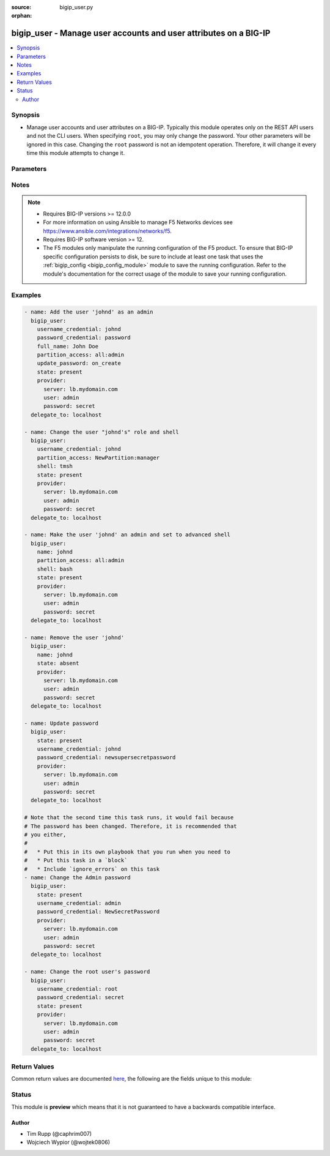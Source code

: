 :source: bigip_user.py

:orphan:

.. _bigip_user_module:


bigip_user - Manage user accounts and user attributes on a BIG-IP
+++++++++++++++++++++++++++++++++++++++++++++++++++++++++++++++++

.. versionadded:: 2.4

.. contents::
   :local:
   :depth: 2


Synopsis
--------
- Manage user accounts and user attributes on a BIG-IP. Typically this module operates only on the REST API users and not the CLI users. When specifying ``root``, you may only change the password. Your other parameters will be ignored in this case. Changing the ``root`` password is not an idempotent operation. Therefore, it will change it every time this module attempts to change it.




Parameters
----------

.. raw:: html

    <table  border=0 cellpadding=0 class="documentation-table">
                                                                                                                                                                                                                                                                                                                                                                                                                                                                                                                    
                                                                                                                                                                                    <tr>
            <th colspan="2">Parameter</th>
            <th>Choices/<font color="blue">Defaults</font></th>
                        <th width="100%">Comments</th>
        </tr>
                    <tr>
                                                                <td colspan="2">
                    <b>full_name</b>
                                                        </td>
                                <td>
                                                                                                                                                            </td>
                                                                <td>
                                                                        <div>Full name of the user.</div>
                                                                                </td>
            </tr>
                                <tr>
                                                                <td colspan="2">
                    <b>partition</b>
                                        <br/><div style="font-size: small; color: darkgreen">(added in 2.5)</div>                </td>
                                <td>
                                                                                                                                                                    <b>Default:</b><br/><div style="color: blue">Common</div>
                                    </td>
                                                                <td>
                                                                        <div>Device partition to manage resources on.</div>
                                                                                </td>
            </tr>
                                <tr>
                                                                <td colspan="2">
                    <b>partition_access</b>
                                                        </td>
                                <td>
                                                                                                                                                            </td>
                                                                <td>
                                                                        <div>Specifies the administrative partition to which the user has access. <code>partition_access</code> is required when creating a new account. Should be in the form &quot;partition:role&quot;.</div>
                                                    <div>Valid roles include <code>acceleration-policy-editor</code>, <code>admin</code>, <code>application-editor</code>, <code>auditor</code>, <code>certificate-manager</code>, <code>guest</code>, <code>irule-manager</code>, <code>manager</code>, <code>no-access</code>, <code>operator</code>, <code>resource-admin</code>, <code>user-manager</code>, <code>web-application-security-administrator</code>, and <code>web-application-security-editor</code>.</div>
                                                    <div>Partition portion of tuple should be an existing partition or the value &#x27;all&#x27;.</div>
                                                                                </td>
            </tr>
                                <tr>
                                                                <td colspan="2">
                    <b>password_credential</b>
                                                        </td>
                                <td>
                                                                                                                                                            </td>
                                                                <td>
                                                                        <div>Set the users password to this unencrypted value. <code>password_credential</code> is required when creating a new account.</div>
                                                                                </td>
            </tr>
                                <tr>
                                                                <td colspan="2">
                    <b>provider</b>
                                        <br/><div style="font-size: small; color: darkgreen">(added in 2.5)</div>                </td>
                                <td>
                                                                                                                                                            </td>
                                                                <td>
                                                                        <div>A dict object containing connection details.</div>
                                                                                </td>
            </tr>
                                                            <tr>
                                                    <td class="elbow-placeholder"></td>
                                                <td colspan="1">
                    <b>password</b>
                    <br/><div style="font-size: small; color: red">required</div>                                    </td>
                                <td>
                                                                                                                                                            </td>
                                                                <td>
                                                                        <div>The password for the user account used to connect to the BIG-IP.</div>
                                                    <div>You may omit this option by setting the environment variable <code>F5_PASSWORD</code>.</div>
                                                                                        <div style="font-size: small; color: darkgreen"><br/>aliases: pass, pwd</div>
                                    </td>
            </tr>
                                <tr>
                                                    <td class="elbow-placeholder"></td>
                                                <td colspan="1">
                    <b>server</b>
                    <br/><div style="font-size: small; color: red">required</div>                                    </td>
                                <td>
                                                                                                                                                            </td>
                                                                <td>
                                                                        <div>The BIG-IP host.</div>
                                                    <div>You may omit this option by setting the environment variable <code>F5_SERVER</code>.</div>
                                                                                </td>
            </tr>
                                <tr>
                                                    <td class="elbow-placeholder"></td>
                                                <td colspan="1">
                    <b>server_port</b>
                                                        </td>
                                <td>
                                                                                                                                                                    <b>Default:</b><br/><div style="color: blue">443</div>
                                    </td>
                                                                <td>
                                                                        <div>The BIG-IP server port.</div>
                                                    <div>You may omit this option by setting the environment variable <code>F5_SERVER_PORT</code>.</div>
                                                                                </td>
            </tr>
                                <tr>
                                                    <td class="elbow-placeholder"></td>
                                                <td colspan="1">
                    <b>user</b>
                    <br/><div style="font-size: small; color: red">required</div>                                    </td>
                                <td>
                                                                                                                                                            </td>
                                                                <td>
                                                                        <div>The username to connect to the BIG-IP with. This user must have administrative privileges on the device.</div>
                                                    <div>You may omit this option by setting the environment variable <code>F5_USER</code>.</div>
                                                                                </td>
            </tr>
                                <tr>
                                                    <td class="elbow-placeholder"></td>
                                                <td colspan="1">
                    <b>validate_certs</b>
                                                        </td>
                                <td>
                                                                                                                                                                                                                    <ul><b>Choices:</b>
                                                                                                                                                                <li>no</li>
                                                                                                                                                                                                <li><div style="color: blue"><b>yes</b>&nbsp;&larr;</div></li>
                                                                                    </ul>
                                                                            </td>
                                                                <td>
                                                                        <div>If <code>no</code>, SSL certificates are not validated. Use this only on personally controlled sites using self-signed certificates.</div>
                                                    <div>You may omit this option by setting the environment variable <code>F5_VALIDATE_CERTS</code>.</div>
                                                                                </td>
            </tr>
                                <tr>
                                                    <td class="elbow-placeholder"></td>
                                                <td colspan="1">
                    <b>timeout</b>
                                                        </td>
                                <td>
                                                                                                                                                            </td>
                                                                <td>
                                                                        <div>Specifies the timeout in seconds for communicating with the network device for either connecting or sending commands.  If the timeout is exceeded before the operation is completed, the module will error.</div>
                                                                                </td>
            </tr>
                                <tr>
                                                    <td class="elbow-placeholder"></td>
                                                <td colspan="1">
                    <b>ssh_keyfile</b>
                                                        </td>
                                <td>
                                                                                                                                                            </td>
                                                                <td>
                                                                        <div>Specifies the SSH keyfile to use to authenticate the connection to the remote device.  This argument is only used for <em>cli</em> transports.</div>
                                                    <div>You may omit this option by setting the environment variable <code>ANSIBLE_NET_SSH_KEYFILE</code>.</div>
                                                                                </td>
            </tr>
                                <tr>
                                                    <td class="elbow-placeholder"></td>
                                                <td colspan="1">
                    <b>transport</b>
                                                        </td>
                                <td>
                                                                                                                            <ul><b>Choices:</b>
                                                                                                                                                                <li>cli</li>
                                                                                                                                                                                                <li><div style="color: blue"><b>rest</b>&nbsp;&larr;</div></li>
                                                                                    </ul>
                                                                            </td>
                                                                <td>
                                                                        <div>Configures the transport connection to use when connecting to the remote device.</div>
                                                                                </td>
            </tr>
                                <tr>
                                                    <td class="elbow-placeholder"></td>
                                                <td colspan="1">
                    <b>auth_provider</b>
                                                        </td>
                                <td>
                                                                                                                                                            </td>
                                                                <td>
                                                                        <div>Configures the auth provider for to obtain authentication tokens from the remote device.</div>
                                                    <div>This option is really used when working with BIG-IQ devices.</div>
                                                                                </td>
            </tr>
                    
                                                <tr>
                                                                <td colspan="2">
                    <b>shell</b>
                                                        </td>
                                <td>
                                                                                                                            <ul><b>Choices:</b>
                                                                                                                                                                <li>bash</li>
                                                                                                                                                                                                <li>none</li>
                                                                                                                                                                                                <li>tmsh</li>
                                                                                    </ul>
                                                                            </td>
                                                                <td>
                                                                        <div>Optionally set the users shell.</div>
                                                                                </td>
            </tr>
                                <tr>
                                                                <td colspan="2">
                    <b>state</b>
                                                        </td>
                                <td>
                                                                                                                            <ul><b>Choices:</b>
                                                                                                                                                                <li><div style="color: blue"><b>present</b>&nbsp;&larr;</div></li>
                                                                                                                                                                                                <li>absent</li>
                                                                                    </ul>
                                                                            </td>
                                                                <td>
                                                                        <div>Whether the account should exist or not, taking action if the state is different from what is stated.</div>
                                                                                </td>
            </tr>
                                <tr>
                                                                <td colspan="2">
                    <b>update_password</b>
                                                        </td>
                                <td>
                                                                                                                            <ul><b>Choices:</b>
                                                                                                                                                                <li><div style="color: blue"><b>always</b>&nbsp;&larr;</div></li>
                                                                                                                                                                                                <li>on_create</li>
                                                                                    </ul>
                                                                            </td>
                                                                <td>
                                                                        <div><code>always</code> will allow to update passwords if the user chooses to do so. <code>on_create</code> will only set the password for newly created users.</div>
                                                    <div>When <code>username_credential</code> is <code>root</code>, this value will be forced to <code>always</code>.</div>
                                                                                </td>
            </tr>
                                <tr>
                                                                <td colspan="2">
                    <b>username_credential</b>
                    <br/><div style="font-size: small; color: red">required</div>                                    </td>
                                <td>
                                                                                                                                                            </td>
                                                                <td>
                                                                        <div>Name of the user to create, remove or modify.</div>
                                                    <div>The <code>root</code> user may not be removed.</div>
                                                                                        <div style="font-size: small; color: darkgreen"><br/>aliases: name</div>
                                    </td>
            </tr>
                        </table>
    <br/>


Notes
-----

.. note::
    - Requires BIG-IP versions >= 12.0.0
    - For more information on using Ansible to manage F5 Networks devices see https://www.ansible.com/integrations/networks/f5.
    - Requires BIG-IP software version >= 12.
    - The F5 modules only manipulate the running configuration of the F5 product. To ensure that BIG-IP specific configuration persists to disk, be sure to include at least one task that uses the :ref:`bigip_config <bigip_config_module>` module to save the running configuration. Refer to the module's documentation for the correct usage of the module to save your running configuration.


Examples
--------

.. code-block:: yaml

    
    - name: Add the user 'johnd' as an admin
      bigip_user:
        username_credential: johnd
        password_credential: password
        full_name: John Doe
        partition_access: all:admin
        update_password: on_create
        state: present
        provider:
          server: lb.mydomain.com
          user: admin
          password: secret
      delegate_to: localhost

    - name: Change the user "johnd's" role and shell
      bigip_user:
        username_credential: johnd
        partition_access: NewPartition:manager
        shell: tmsh
        state: present
        provider:
          server: lb.mydomain.com
          user: admin
          password: secret
      delegate_to: localhost

    - name: Make the user 'johnd' an admin and set to advanced shell
      bigip_user:
        name: johnd
        partition_access: all:admin
        shell: bash
        state: present
        provider:
          server: lb.mydomain.com
          user: admin
          password: secret
      delegate_to: localhost

    - name: Remove the user 'johnd'
      bigip_user:
        name: johnd
        state: absent
        provider:
          server: lb.mydomain.com
          user: admin
          password: secret
      delegate_to: localhost

    - name: Update password
      bigip_user:
        state: present
        username_credential: johnd
        password_credential: newsupersecretpassword
        provider:
          server: lb.mydomain.com
          user: admin
          password: secret
      delegate_to: localhost

    # Note that the second time this task runs, it would fail because
    # The password has been changed. Therefore, it is recommended that
    # you either,
    #
    #   * Put this in its own playbook that you run when you need to
    #   * Put this task in a `block`
    #   * Include `ignore_errors` on this task
    - name: Change the Admin password
      bigip_user:
        state: present
        username_credential: admin
        password_credential: NewSecretPassword
        provider:
          server: lb.mydomain.com
          user: admin
          password: secret
      delegate_to: localhost

    - name: Change the root user's password
      bigip_user:
        username_credential: root
        password_credential: secret
        state: present
        provider:
          server: lb.mydomain.com
          user: admin
          password: secret
      delegate_to: localhost




Return Values
-------------
Common return values are documented `here <https://docs.ansible.com/ansible/latest/reference_appendices/common_return_values.html>`_, the following are the fields unique to this module:

.. raw:: html

    <table border=0 cellpadding=0 class="documentation-table">
                                                                                                                        <tr>
            <th colspan="1">Key</th>
            <th>Returned</th>
            <th width="100%">Description</th>
        </tr>
                    <tr>
                                <td colspan="1">
                    <b>full_name</b>
                    <br/><div style="font-size: small; color: red">str</div>
                </td>
                <td>changed and success</td>
                <td>
                                            <div>Full name of the user</div>
                                        <br/>
                                            <div style="font-size: smaller"><b>Sample:</b></div>
                                                <div style="font-size: smaller; color: blue; word-wrap: break-word; word-break: break-all;">John Doe</div>
                                    </td>
            </tr>
                                <tr>
                                <td colspan="1">
                    <b>partition_access</b>
                    <br/><div style="font-size: small; color: red">list</div>
                </td>
                <td>changed and success</td>
                <td>
                                                                        <div>List of strings containing the user&#x27;s roles and which partitions they are applied to. They are specified in the form &quot;partition:role&quot;.</div>
                                                                <br/>
                                            <div style="font-size: smaller"><b>Sample:</b></div>
                                                <div style="font-size: smaller; color: blue; word-wrap: break-word; word-break: break-all;">[&#x27;all:admin&#x27;]</div>
                                    </td>
            </tr>
                                <tr>
                                <td colspan="1">
                    <b>shell</b>
                    <br/><div style="font-size: small; color: red">str</div>
                </td>
                <td>changed and success</td>
                <td>
                                            <div>The shell assigned to the user account</div>
                                        <br/>
                                            <div style="font-size: smaller"><b>Sample:</b></div>
                                                <div style="font-size: smaller; color: blue; word-wrap: break-word; word-break: break-all;">tmsh</div>
                                    </td>
            </tr>
                        </table>
    <br/><br/>


Status
------



This module is **preview** which means that it is not guaranteed to have a backwards compatible interface.




Author
~~~~~~

- Tim Rupp (@caphrim007)
- Wojciech Wypior (@wojtek0806)


